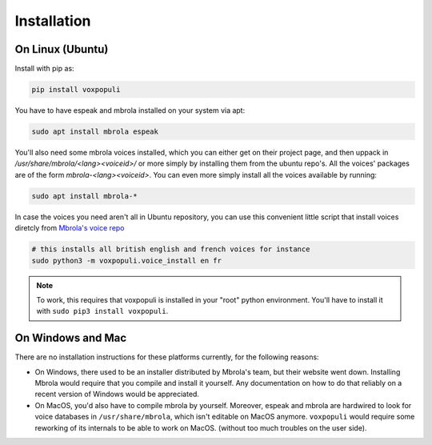 Installation
============

On Linux (Ubuntu)
-----------------

Install with pip as:

.. code-block:: shell

    pip install voxpopuli

You have to have espeak and mbrola installed on your system via apt:

.. code-block:: bash

    sudo apt install mbrola espeak


You'll also need some mbrola voices installed, which you can either get on their project page,
and then uppack in `/usr/share/mbrola/<lang><voiceid>/` or more simply by
installing them from the ubuntu repo's. All the voices' packages are of the form
`mbrola-<lang><voiceid>`. You can even more simply install all the voices available
by running:

.. code-block:: bash

    sudo apt install mbrola-*

In case the voices you need aren't all in Ubuntu repository, you can use this convenient little script
that install voices diretcly from `Mbrola's voice repo <https://github.com/numediart/MBROLA-voices>`_

.. code-block:: bash

    # this installs all british english and french voices for instance
    sudo python3 -m voxpopuli.voice_install en fr

.. note::

    To work, this requires that voxpopuli is installed in your "root" python environment.
    You'll have to install it with ``sudo pip3 install voxpopuli``.


On Windows and Mac
------------------

There are no installation instructions for these platforms currently, for
the following reasons:

- On Windows, there used to be an installer distributed by Mbrola's team, but their
  website went down. Installing Mbrola would require that you compile and install it yourself.
  Any documentation on how to do that reliably on a recent version of Windows would be appreciated.
- On MacOS, you'd also have to compile mbrola by yourself. Moreover, espeak and mbrola
  are hardwired to look for voice databases in ``/usr/share/mbrola``, which isn't editable on MacOS anymore.
  ``voxpopuli`` would require some reworking of its internals to be able to work on MacOS.
  (without too much troubles on the user side).
